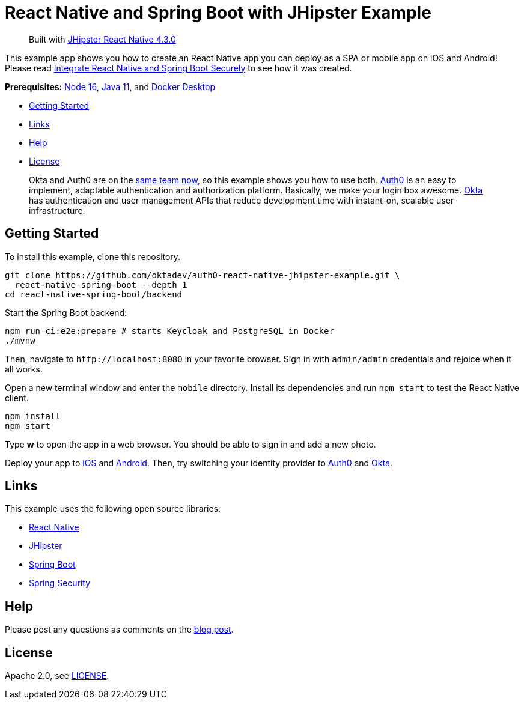 = React Native and Spring Boot with JHipster Example 

> Built with https://github.com/jhipster/generator-jhipster-react-native/releases/tag/v4.3.0[JHipster React Native 4.3.0]

This example app shows you how to create an React Native app you can deploy as a SPA or mobile app on iOS and Android! Please read https://auth0.com/blog/integrate-react-native-and-spring-boot-securely/[Integrate React Native and Spring Boot Securely] to see how it was created.

*Prerequisites:* https://nodejs.org[Node 16], https://sdkman.io/[Java 11], and https://docs.docker.com/desktop/#download-and-install[Docker Desktop]

- link:#getting-started[Getting Started]
- link:#links[Links]
- link:#help[Help]
- link:#license[License]

> Okta and Auth0 are on the https://auth0.com/blog/raising-the-bar-on-identity-one-year-of-okta-auth0/[same team now], so this example shows you how to use both. https://auth0.com[Auth0] is an easy to implement, adaptable authentication and authorization platform. Basically, we make your login box awesome.
> https://developer.okta.com/[Okta] has authentication and user management APIs that reduce development time with instant-on, scalable user infrastructure.

== Getting Started

To install this example, clone this repository.

```
git clone https://github.com/oktadev/auth0-react-native-jhipster-example.git \
  react-native-spring-boot --depth 1
cd react-native-spring-boot/backend
```

Start the Spring Boot backend:

[source,shell]
----
npm run ci:e2e:prepare # starts Keycloak and PostgreSQL in Docker
./mvnw
----

Then, navigate to `\http://localhost:8080` in your favorite browser.
Sign in with `admin/admin` credentials and rejoice when it all works.

Open a new terminal window and enter the `mobile` directory.
Install its dependencies and run `npm start` to test the React Native client.

[source,shell]
----
npm install
npm start
----

Type *w* to open the app in a web browser. You should be able to sign in and add a new photo.

Deploy your app to https://auth0.com/blog/integrate-react-native-and-spring-boot-securely/#Test-on-iOS[iOS] and https://auth0.com/blog/integrate-react-native-and-spring-boot-securely/#Test-on-Android[Android]. Then, try switching your identity provider to https://auth0.com/blog/integrate-react-native-and-spring-boot-securely/#Use-Auth0-for-Identity[Auth0]
and https://auth0.com/blog/integrate-react-native-and-spring-boot-securely/#Use-Okta-for-identity[Okta].

== Links

This example uses the following open source libraries:

- https://reactnative.dev/[React Native]
- https://www.jhipster.tech[JHipster]
- https://spring.io/projects/spring-boot[Spring Boot]
- https://spring.io/projects/spring-security[Spring Security]

== Help

Please post any questions as comments on the https://auth0.com/blog/integrate-react-native-and-spring-boot-securely/[blog post].

== License

Apache 2.0, see link:LICENSE[LICENSE].
